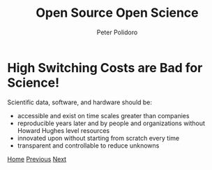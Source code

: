 #+title: Open Source Open Science
#+AUTHOR: Peter Polidoro
#+EMAIL: peter@polidoro.io

* High Switching Costs are Bad for Science!

Scientific data, software, and hardware should be:
- accessible and exist on time scales greater than companies
- reproducible years later and by people and organizations without Howard Hughes level resources
- innovated upon without starting from scratch every time
- transparent and controllable to reduce unknowns

[[./index.org][Home]] [[./nefarious-switching-costs.org][Previous]] [[./xkcd.org][Next]]

